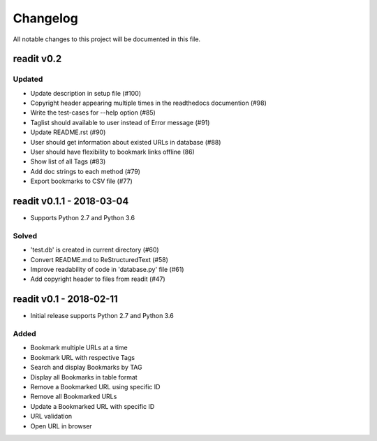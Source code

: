 *********
Changelog
*********

All notable changes to this project will be documented in this file.


readit v0.2
===========

Updated
*******
* Update description in setup file (#100)
* Copyright header appearing multiple times in the readthedocs documention (#98) 
* Write the test-cases for --help option (#85)
* Taglist should available to user instead of Error message (#91)
* Update README.rst (#90)
* User should get information about existed URLs in database (#88)
* User should have flexibility to bookmark links offline (86)
* Show list of all Tags (#83)
* Add doc strings to each method (#79)
* Export bookmarks to CSV file (#77)



readit v0.1.1 - 2018-03-04
==========================

* Supports Python 2.7 and Python 3.6

Solved
******

* 'test.db' is created in current directory (#60)
* Convert README.md to ReStructuredText (#58)
* Improve readability of code in 'database.py' file (#61)
* Add copyright header to files from readit (#47)

readit v0.1 - 2018-02-11
========================

* Initial release supports Python 2.7 and Python 3.6

Added
*****
* Bookmark multiple URLs at a time
* Bookmark URL with respective Tags
* Search and display Bookmarks by TAG
* Display all Bookmarks in table format
* Remove a Bookmarked URL using specific ID
* Remove all Bookmarked URLs
* Update a Bookmarked URL with specific ID
* URL validation
* Open URL in browser

